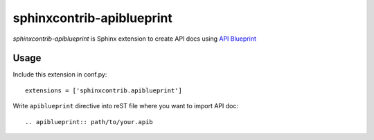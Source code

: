 sphinxcontrib-apiblueprint
==========================

`sphinxcontrib-apiblueprint` is Sphinx extension to create API docs using `API Blueprint`_

.. _API Blueprint: https://apiblueprint.org/

Usage
-----

Include this extension in conf.py::

    extensions = ['sphinxcontrib.apiblueprint']

Write ``apiblueprint`` directive into reST file where you want to import API doc::

    .. apiblueprint:: path/to/your.apib
